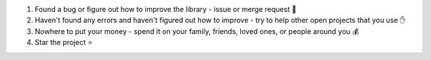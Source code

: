 1. Found a bug or figure out how to improve the library - issue or merge request 🎯
2. Haven't found any errors and haven't figured out how to improve - try to help other open projects that you use ✋
3. Nowhere to put your money - spend it on your family, friends, loved ones, or people around you 💰
4. Star the project ⭐
